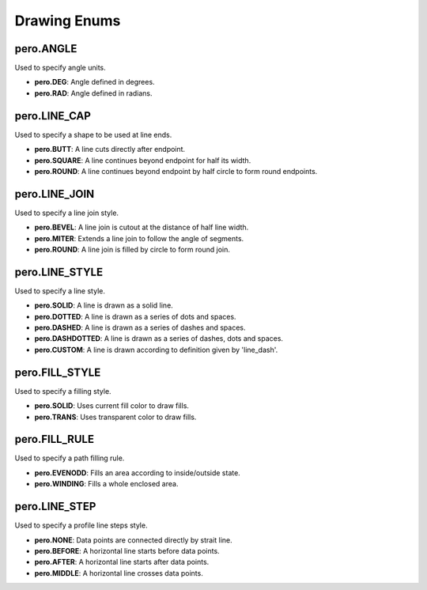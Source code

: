 Drawing Enums
=============

pero.ANGLE
----------
Used to specify angle units.

- **pero.DEG**: Angle defined in degrees.
- **pero.RAD**: Angle defined in radians.


pero.LINE_CAP
-------------
Used to specify a shape to be used at line ends.

.. image:: images/line_cap.svg

- **pero.BUTT**: A line cuts directly after endpoint.
- **pero.SQUARE**: A line continues beyond endpoint for half its width.
- **pero.ROUND**: A line continues beyond endpoint by half circle to form round endpoints.


pero.LINE_JOIN
--------------
Used to specify a line join style.

.. image:: images/line_join.svg

- **pero.BEVEL**: A line join is cutout at the distance of half line width.
- **pero.MITER**: Extends a line join to follow the angle of segments.
- **pero.ROUND**: A line join is filled by circle to form round join.


pero.LINE_STYLE
---------------
Used to specify a line style.

.. image:: images/line_style.svg

- **pero.SOLID**: A line is drawn as a solid line.
- **pero.DOTTED**: A line is drawn as a series of dots and spaces.
- **pero.DASHED**: A line is drawn as a series of dashes and spaces.
- **pero.DASHDOTTED**: A line is drawn as a series of dashes, dots and spaces.
- **pero.CUSTOM**: A line is drawn according to definition given by 'line_dash'.


pero.FILL_STYLE
---------------
Used to specify a filling style.

- **pero.SOLID**: Uses current fill color to draw fills.
- **pero.TRANS**: Uses transparent color to draw fills.


pero.FILL_RULE
--------------
Used to specify a path filling rule.

.. image:: images/fill_rule.svg

- **pero.EVENODD**: Fills an area according to inside/outside state.
- **pero.WINDING**: Fills a whole enclosed area.


pero.LINE_STEP
--------------
Used to specify a profile line steps style.

.. image:: images/line_step.svg

- **pero.NONE**: Data points are connected directly by strait line.
- **pero.BEFORE**: A horizontal line starts before data points.
- **pero.AFTER**: A horizontal line starts after data points.
- **pero.MIDDLE**: A horizontal line crosses data points.

